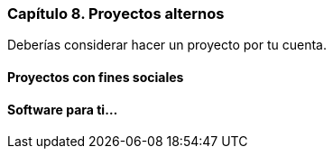 
=== Capítulo 8. Proyectos alternos

Deberías considerar hacer un proyecto por tu cuenta.

==== Proyectos con fines sociales

==== Software para ti...
